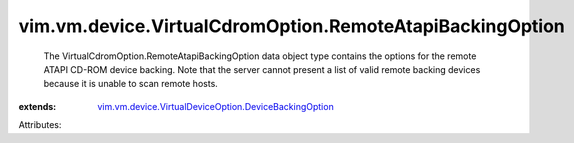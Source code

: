 .. _vim.vm.device.VirtualDeviceOption.DeviceBackingOption: ../../../../vim/vm/device/VirtualDeviceOption/DeviceBackingOption.rst


vim.vm.device.VirtualCdromOption.RemoteAtapiBackingOption
=========================================================
  The VirtualCdromOption.RemoteAtapiBackingOption data object type contains the options for the remote ATAPI CD-ROM device backing. Note that the server cannot present a list of valid remote backing devices because it is unable to scan remote hosts.
:extends: vim.vm.device.VirtualDeviceOption.DeviceBackingOption_

Attributes:
